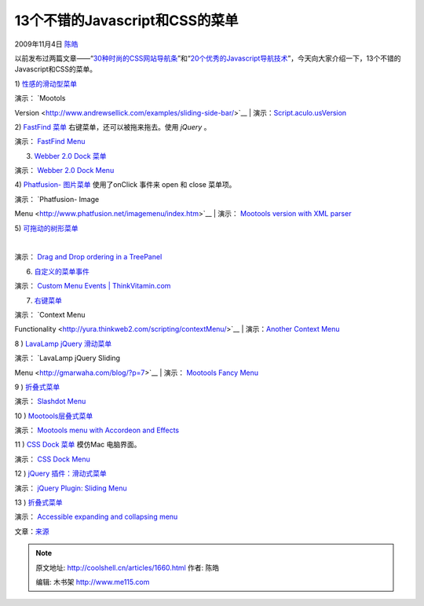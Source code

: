 .. _articles1660:

13个不错的Javascript和CSS的菜单
===============================

2009年11月4日 `陈皓 <http://coolshell.cn/articles/author/haoel>`__

以前发布过两篇文章——“\ `30种时尚的CSS网站导航条 <http://coolshell.cn/articles/562.html>`__\ ”和“\ `20个优秀的Javascript导航技术 <http://coolshell.cn/articles/918.html>`__\ ”，今天向大家介绍一下，13个不错的Javascript和CSS的菜单。

1)
`性感的滑动型菜单 <http://www.andrewsellick.com/35/sexy-sliding-javascript-side-bar-menu-using-mootools>`__ 

|Sexy-menu - 13不错的Javascript CSS菜单|

| 演示： `Mootols
Version <http://www.andrewsellick.com/examples/sliding-side-bar/>`__
| 
演示：\ `Script.aculo.usVersion <http://www.andrewsellick.com/examples/sliding-side-bar-scriptaculous/>`__

 

2) `FastFind
菜单 <http://labs.activespotlight.net/jQuery/menu_demo.html>`__
右键菜单，还可以被拖来拖去。使用 *jQuery* 。

|Fastfind - 13不错的Javascript CSS菜单|

演示： \ `FastFind
Menu <http://labs.activespotlight.net/jQuery/menu_demo.html>`__

 

3) `Webber 2.0 Dock 菜单 <http://2210media.com/dock_menu/>`__

|Dockmenu - 13不错的Javascript CSS菜单|

演示： `Webber 2.0 Dock Menu <http://2210media.com/dock_menu/>`__

 

4) `Phatfusion- 图片菜单 <http://www.phatfusion.net/>`__ 使用了onClick
事件来 open 和 close 菜单项。

|Phatfusion - 13不错的Javascript CSS菜单|

| 演示： \ `Phatfusion- Image
Menu <http://www.phatfusion.net/imagemenu/index.htm>`__
|  演示： \ `Mootools version with XML
parser <http://www.artviper.de/ImageMenu/>`__

 

5)
`可拖动的树形菜单 <http://extjs.com/deploy/dev/examples/tree/reorder.html>`__

 |Tree - 13不错的Javascript CSS菜单|

演示： `Drag and Drop ordering in a
TreePanel <http://extjs.com/deploy/dev/examples/tree/reorder.html>`__

 

6) `自定义的菜单事件 <http://www.thinkvitamin.com/>`__

|Custom - 13不错的Javascript CSS菜单|

演示： `Custom Menu Events \|
ThinkVitamin.com <http://www.thinkvitamin.com/misc/yui-demos/demo-10.html>`__

 

7) `右键菜单 <http://yura.thinkweb2.com/scripting/contextMenu/>`__

|Custom - 13不错的Javascript CSS菜单|

| 演示： `Context Menu
Functionality <http://yura.thinkweb2.com/scripting/contextMenu/>`__
|  演示：\ `Another Context
Menu <http://utils.softr.net/contextmenoo-menu-contextual-con-mootools/>`__

 

8 ) `LavaLamp jQuery 滑动菜单 <http://gmarwaha.com/blog/?p=7>`__

|Lavalamp - 13不错的Javascript CSS菜单|

| 演示： \ `LavaLamp jQuery Sliding
Menu <http://gmarwaha.com/blog/?p=7>`__
|  演示： \ `Mootools Fancy
Menu <http://devthought.com/cssjavascript-true-power-fancy-menu/>`__

 

9 )
`折叠式菜单 <http://www.dynamicdrive.com/dynamicindex1/slashdot.htm>`__

|9 - 13不错的Javascript CSS菜单|

演示： `Slashdot
Menu <http://www.dynamicdrive.com/dynamicindex1/slashdot.htm>`__

 

10 ) `Mootools层叠式菜单 <http://www.artviper.eu/mootoolsmenu/>`__

|10 - 13不错的Javascript CSS菜单|

演示： `Mootools menu with Accordeon and
Effects <http://www.artviper.eu/mootoolsmenu/>`__

 

11 ) `CSS Dock
菜单 <http://www.ndesign-studio.com/blog/mac/css-dock-menu>`__ 模仿Mac
电脑界面。 

|11 - 13不错的Javascript CSS菜单|

演示： `CSS Dock
Menu <http://www.ndesign-studio.com/blog/mac/css-dock-menu>`__

 

12 ) `jQuery
插件：滑动式菜单 <http://www.getintothis.com/pub/projects/rb_menu/>`__

|12 - 13不错的Javascript CSS菜单|

演示： `jQuery Plugin: Sliding
Menu <http://www.getintothis.com/pub/projects/rb_menu/>`__

 

13
) \ `折叠式菜单 <http://www.456bereastreet.com/archive/200705/accessible_expanding_and_collapsing_menu/>`__

|13 - 13不错的Javascript CSS菜单|

演示： `Accessible expanding and collapsing
menu <http://www.456bereastreet.com/lab/accessible-expanding-collapsing-menu/>`__

文章：\ `来源 <http://9tricks.com/web-dev/13-awesome-javascript-css-menus/>`__

.. |Sexy-menu - 13不错的Javascript CSS菜单| image:: http://9tricks.com/wp-content/uploads/HLIC/4996deb5bbd70cc8d71bc51ec8954385.gif
   :target: http://www.andrewsellick.com/35/sexy-sliding-javascript-side-bar-menu-using-mootools
.. |Fastfind - 13不错的Javascript CSS菜单| image:: http://9tricks.com/wp-content/uploads/HLIC/2c3645511db61a6d2c008aacf5d1b5d3.gif
   :target: http://labs.activespotlight.net/jQuery/menu_demo.html
.. |Dockmenu - 13不错的Javascript CSS菜单| image:: http://9tricks.com/wp-content/uploads/HLIC/b959949728d1df1f380f68fdd30a345a.gif
   :target: http://2210media.com/dock_menu/
.. |Phatfusion - 13不错的Javascript CSS菜单| image:: /coolshell/static/20140922094601152000.jpg
   :target: http://www.phatfusion.net/imagemenu/index.htm
.. |Tree - 13不错的Javascript CSS菜单| image:: http://9tricks.com/wp-content/uploads/HLIC/a999b2c5c2b62e523654a43d8f2d379b.gif
   :target: http://extjs.com/deploy/dev/examples/tree/reorder.html
.. |Custom - 13不错的Javascript CSS菜单| image:: http://9tricks.com/wp-content/uploads/HLIC/f049f6dba56c3ff488dcf9d0dba9181a.gif
   :target: http://www.thinkvitamin.com/misc/yui-demos/demo-10.html
.. |Custom - 13不错的Javascript CSS菜单| image:: /coolshell/static/20140922094602073000.jpg
   :target: http://yura.thinkweb2.com/scripting/contextMenu/
.. |Lavalamp - 13不错的Javascript CSS菜单| image:: http://9tricks.com/wp-content/uploads/HLIC/670a6412233b77ecbccf70047b6d75ac.gif
   :target: http://gmarwaha.com/blog/?p=7
.. |9 - 13不错的Javascript CSS菜单| image:: http://9tricks.com/wp-content/uploads/HLIC/62922536936df5e7c844afa1e86cb606.gif
   :target: http://www.dynamicdrive.com/dynamicindex1/slashdot.htm
.. |10 - 13不错的Javascript CSS菜单| image:: /coolshell/static/20140922094603908000.jpg
   :target: http://www.artviper.eu/mootoolsmenu/
.. |11 - 13不错的Javascript CSS菜单| image:: http://9tricks.com/wp-content/uploads/HLIC/c995589668f5cafebb326f51458507fd.gif
   :target: http://www.ndesign-studio.com/blog/mac/css-dock-menu
.. |12 - 13不错的Javascript CSS菜单| image:: http://9tricks.com/wp-content/uploads/HLIC/e89c0f8090dfdf15f02ca59ca26790d1.gif
   :target: http://www.getintothis.com/pub/projects/rb_menu/
.. |13 - 13不错的Javascript CSS菜单| image:: http://9tricks.com/wp-content/uploads/HLIC/0a9da228f5264becdc2aac4296776f35.gif
   :target: http://www.456bereastreet.com/lab/accessible-expanding-collapsing-menu/
.. |image19| image:: /coolshell/static/20140922094606455000.jpg

.. note::
    原文地址: http://coolshell.cn/articles/1660.html 
    作者: 陈皓 

    编辑: 木书架 http://www.me115.com